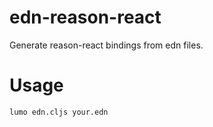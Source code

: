 * edn-reason-react
  Generate reason-react bindings from edn files.

* Usage
  #+BEGIN_SRC sh
    lumo edn.cljs your.edn
  #+END_SRC
